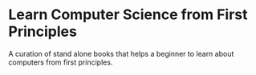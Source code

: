 * Learn Computer Science from First Principles
A curation of stand alone books that helps a beginner to learn about computers from first principles.
